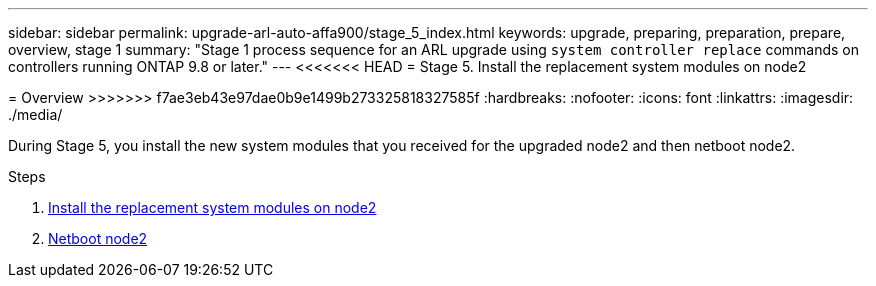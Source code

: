 ---
sidebar: sidebar
permalink: upgrade-arl-auto-affa900/stage_5_index.html
keywords: upgrade, preparing, preparation, prepare, overview, stage 1
summary: "Stage 1 process sequence for an ARL upgrade using `system controller replace` commands on controllers running ONTAP 9.8 or later."
---
<<<<<<< HEAD
= Stage 5. Install the replacement system modules on node2
=======

= Overview
>>>>>>> f7ae3eb43e97dae0b9e1499b273325818327585f
:hardbreaks:
:nofooter:
:icons: font
:linkattrs:
:imagesdir: ./media/

[.lead]
During Stage 5, you install the new system modules that you received for the upgraded node2 and then netboot node2.

.Steps

. link:install_replacement_system_modules_on_node2.html[Install the replacement system modules on node2]
. link:netboot_node2.html[Netboot node2]
//BURT-1476241 13-Sep-2022
